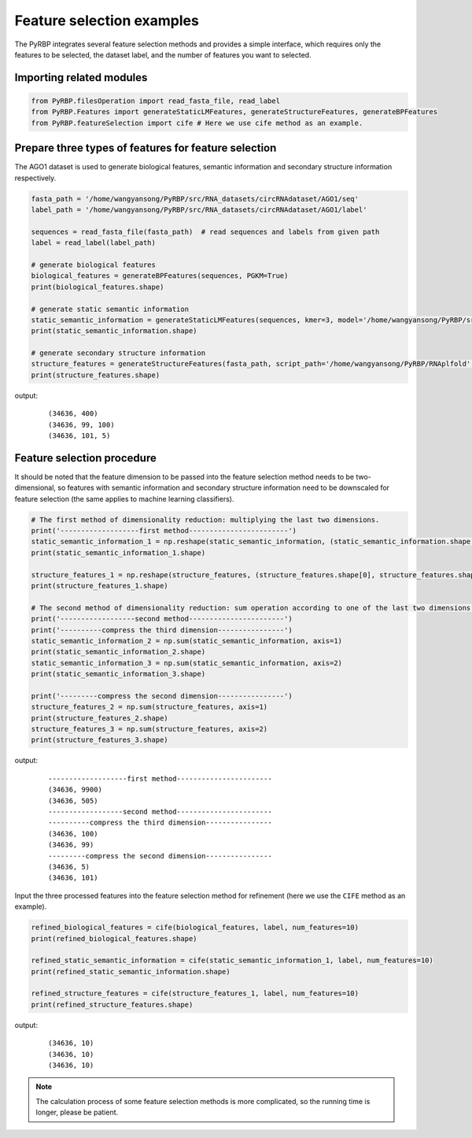 Feature selection examples
================================

The PyRBP integrates several feature selection methods and provides a simple interface, which requires only the features to be selected, the dataset label, and the number of features you want to selected.

Importing related modules
~~~~~~~~~~~~~~~~~~~~~~~~~~~~~~~~~~~~~~~~

.. code-block:: py

    from PyRBP.filesOperation import read_fasta_file, read_label
    from PyRBP.Features import generateStaticLMFeatures, generateStructureFeatures, generateBPFeatures
    from PyRBP.featureSelection import cife # Here we use cife method as an example.

Prepare three types of features for feature selection
~~~~~~~~~~~~~~~~~~~~~~~~~~~~~~~~~~~~~~~~~~~~~~~~~~~~~~~~~~~~~~~~~

The AGO1 dataset is used to generate biological features, semantic information and secondary structure information respectively.

.. code-block:: py

    fasta_path = '/home/wangyansong/PyRBP/src/RNA_datasets/circRNAdataset/AGO1/seq'
    label_path = '/home/wangyansong/PyRBP/src/RNA_datasets/circRNAdataset/AGO1/label'

    sequences = read_fasta_file(fasta_path)  # read sequences and labels from given path
    label = read_label(label_path)

    # generate biological features
    biological_features = generateBPFeatures(sequences, PGKM=True)
    print(biological_features.shape)

    # generate static semantic information
    static_semantic_information = generateStaticLMFeatures(sequences, kmer=3, model='/home/wangyansong/PyRBP/src/staticRNALM/circleRNA/circRNA_3mer_fasttext')
    print(static_semantic_information.shape)

    # generate secondary structure information
    structure_features = generateStructureFeatures(fasta_path, script_path='/home/wangyansong/PyRBP/RNAplfold', basic_path='/home/wangyansong/PyRBP/src/circRNAdatasetAGO1', W=101, L=70, u=1)
    print(structure_features.shape)

output:
    ::

        (34636, 400)
        (34636, 99, 100)
        (34636, 101, 5)

Feature selection procedure
~~~~~~~~~~~~~~~~~~~~~~~~~~~~~~~~~~~~~~~~~~~~~~~

It should be noted that the feature dimension to be passed into the feature selection method needs to be two-dimensional, so features with semantic information and secondary structure information need to be downscaled for feature selection (the same applies to machine learning classifiers).

.. code-block:: py

    # The first method of dimensionality reduction: multiplying the last two dimensions.
    print('-------------------first method------------------------')
    static_semantic_information_1 = np.reshape(static_semantic_information, (static_semantic_information.shape[0], static_semantic_information.shape[1] * static_semantic_information.shape[2]))
    print(static_semantic_information_1.shape)

    structure_features_1 = np.reshape(structure_features, (structure_features.shape[0], structure_features.shape[1] * structure_features.shape[2]))
    print(structure_features_1.shape)

    # The second method of dimensionality reduction: sum operation according to one of the last two dimensions.
    print('------------------second method-----------------------')
    print('----------compress the third dimension----------------')
    static_semantic_information_2 = np.sum(static_semantic_information, axis=1)
    print(static_semantic_information_2.shape)
    static_semantic_information_3 = np.sum(static_semantic_information, axis=2)
    print(static_semantic_information_3.shape)

    print('---------compress the second dimension----------------')
    structure_features_2 = np.sum(structure_features, axis=1)
    print(structure_features_2.shape)
    structure_features_3 = np.sum(structure_features, axis=2)
    print(structure_features_3.shape)

output:
    ::

        -------------------first method-----------------------
        (34636, 9900)
        (34636, 505)
        ------------------second method-----------------------
        ----------compress the third dimension----------------
        (34636, 100)
        (34636, 99)
        ---------compress the second dimension----------------
        (34636, 5)
        (34636, 101)

Input the three processed features into the feature selection method for refinement (here we use the ``CIFE`` method as an example).

.. code-block:: py

    refined_biological_features = cife(biological_features, label, num_features=10)
    print(refined_biological_features.shape)

    refined_static_semantic_information = cife(static_semantic_information_1, label, num_features=10)
    print(refined_static_semantic_information.shape)

    refined_structure_features = cife(structure_features_1, label, num_features=10)
    print(refined_structure_features.shape)

output:
    ::

        (34636, 10)
        (34636, 10)
        (34636, 10)

.. note:: The calculation process of some feature selection methods is more complicated, so the running time is longer, please be patient.